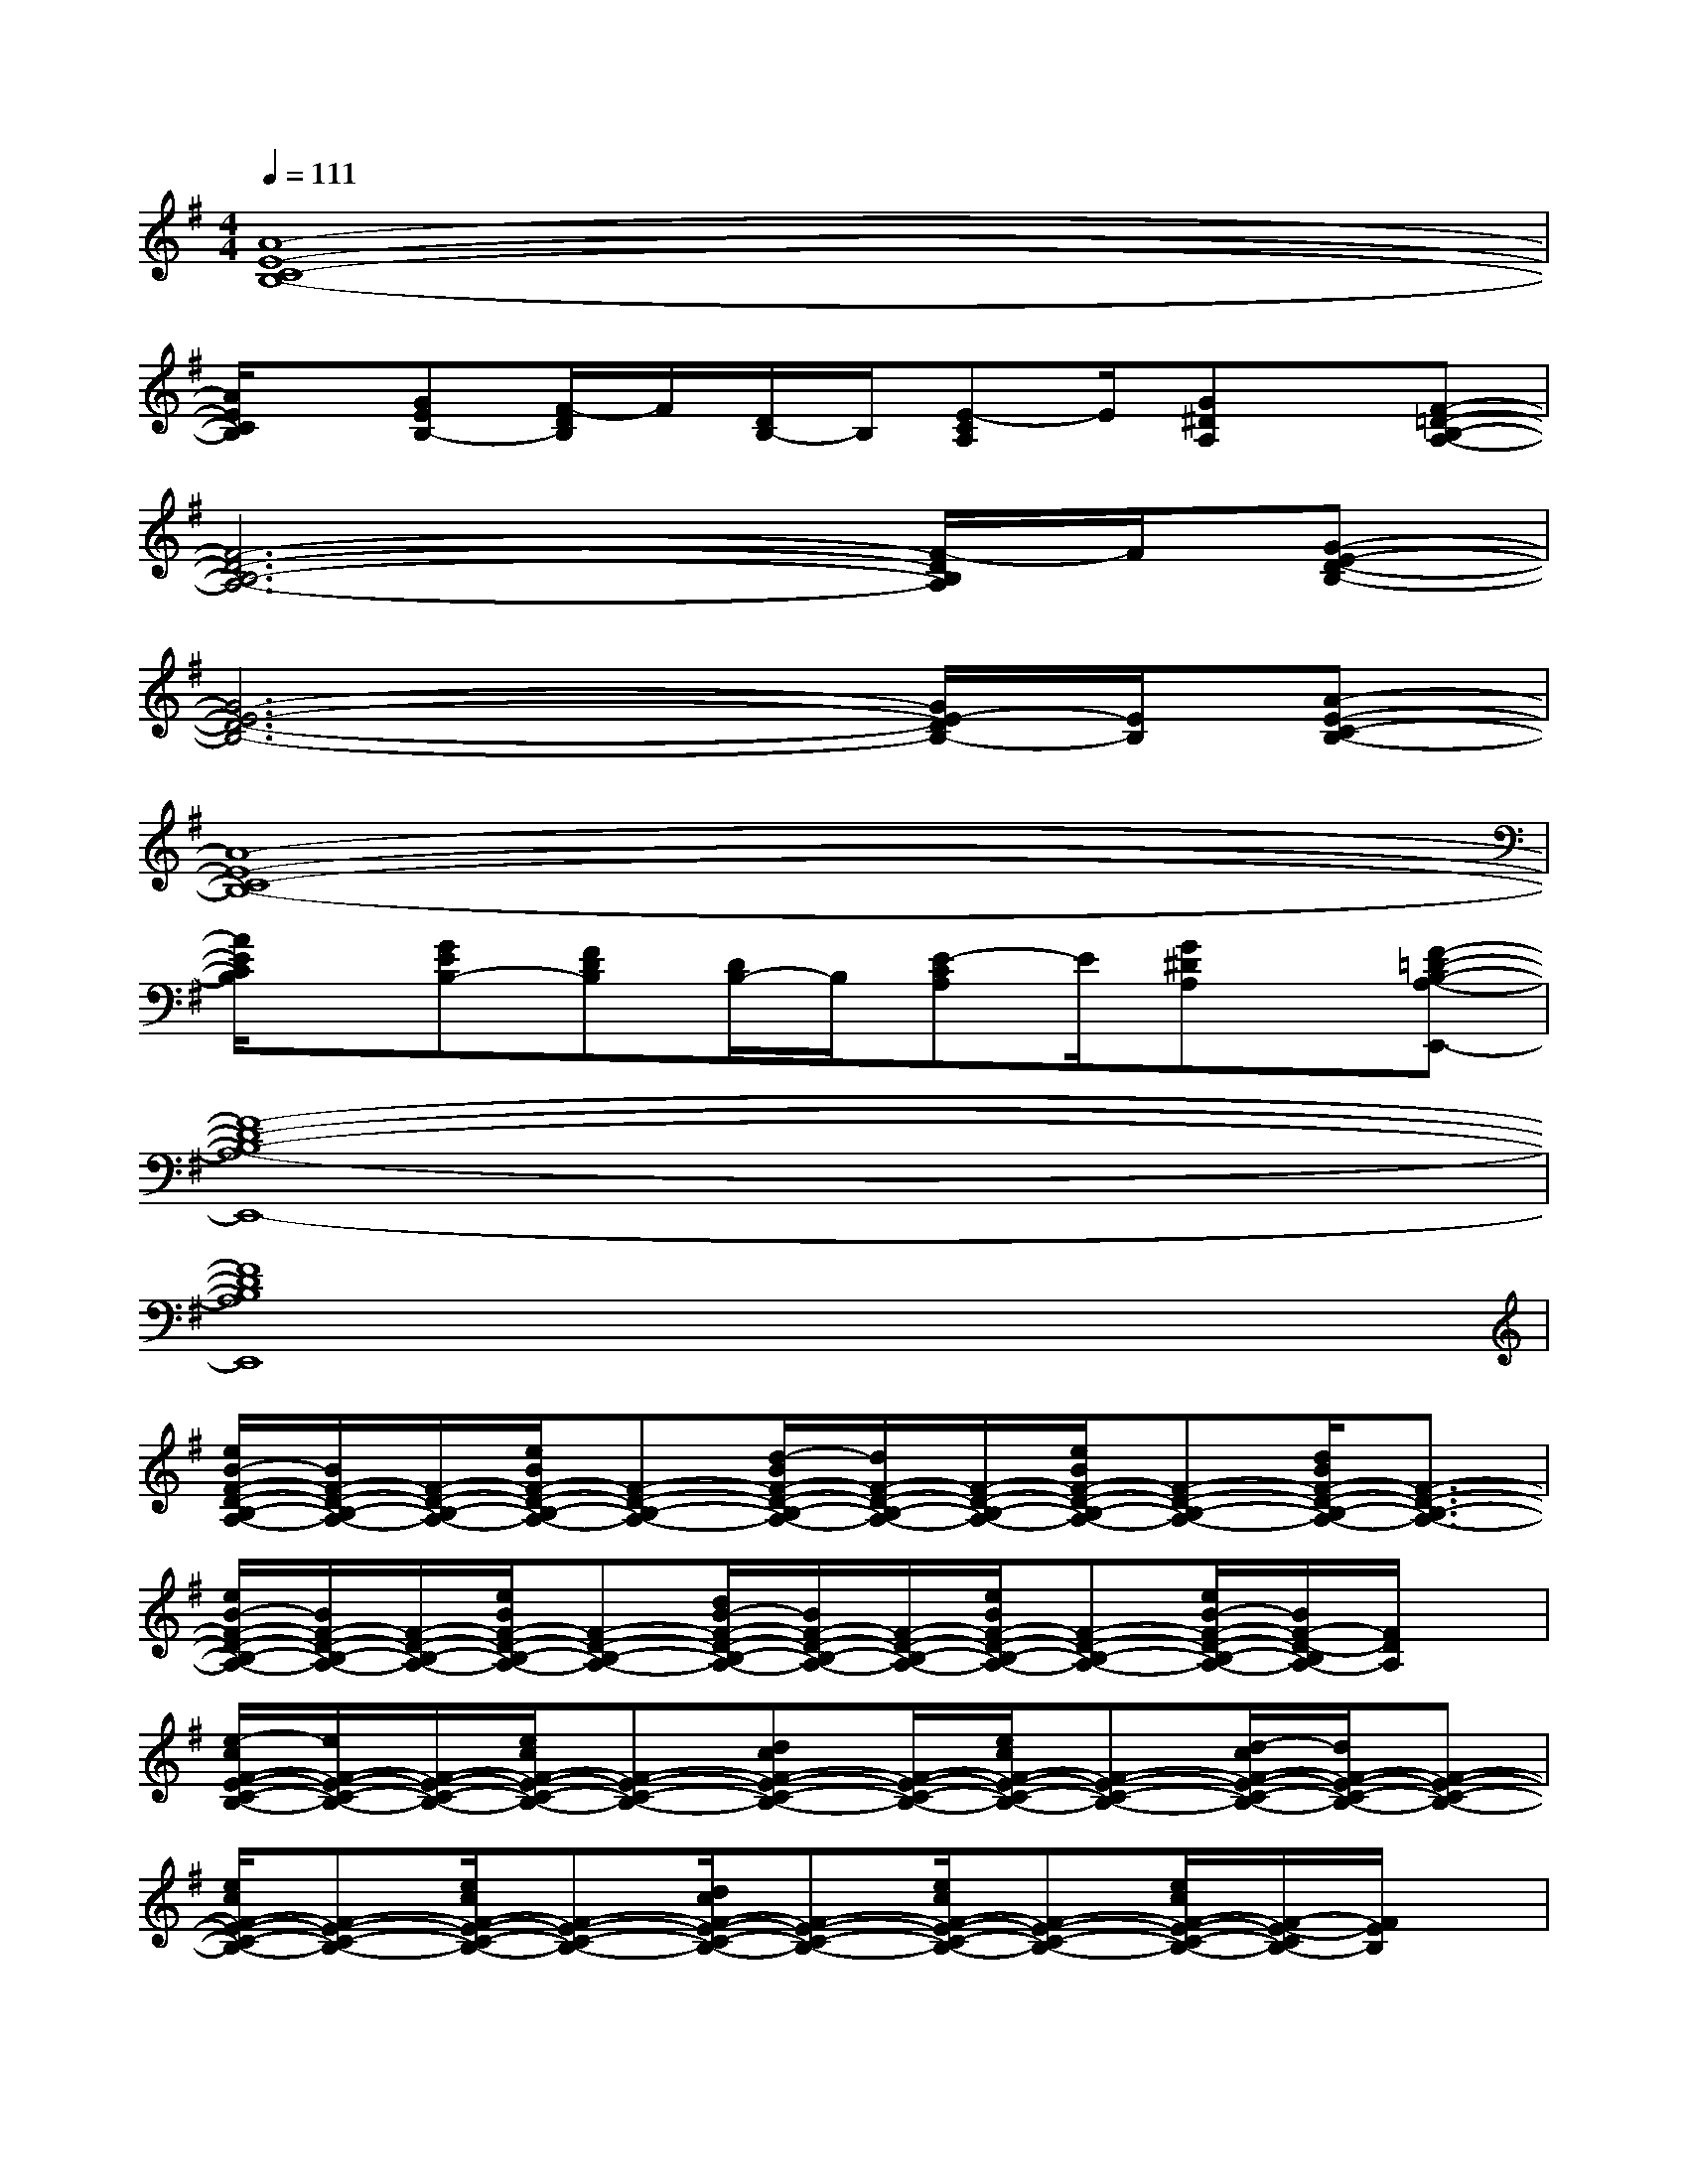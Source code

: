 X:1
T:
M:4/4
L:1/8
Q:1/4=111
K:G%1sharps
V:1
[A8-E8-C8-B,8-]|
[A/2E/2C/2B,/2]x/2[GEB,-][F/2-D/2B,/2]F/2[D/2B,/2-]B,/2[E-CA,]E/2[G^DA,]x/2[F-=D-B,-A,-]|
[F6-D6-B,6-A,6-][F/2-D/2B,/2A,/2]F/2[G-E-D-B,-]|
[G6-E6-D6-B,6-][G/2E/2-D/2B,/2-][E/2B,/2][A-E-C-B,-]|
[A8-E8-C8-B,8-]|
[A/2E/2C/2B,/2]x/2[GEB,-][FDB,][D/2B,/2-]B,/2[E-CA,]E/2[G^DA,]x/2[F-=D-B,-A,-E,,-]|
[F8-D8-B,8-A,8-E,,8-]|
[F8D8B,8A,8E,,8]|
[e/2B/2-F/2-D/2-B,/2-A,/2-][B/2F/2-D/2-B,/2-A,/2-][F/2-D/2-B,/2-A,/2-][e/2B/2F/2-D/2-B,/2-A,/2-][F-D-B,-A,-][d/2-B/2F/2-D/2-B,/2-A,/2-][d/2F/2-D/2-B,/2-A,/2-][F/2-D/2-B,/2-A,/2-][e/2B/2F/2-D/2-B,/2-A,/2-][F-D-B,-A,-][d/2B/2F/2-D/2-B,/2-A,/2-][F3/2-D3/2-B,3/2-A,3/2-]|
[e/2B/2-F/2-D/2-B,/2-A,/2-][B/2F/2-D/2-B,/2-A,/2-][F/2-D/2-B,/2-A,/2-][e/2B/2F/2-D/2-B,/2-A,/2-][F-D-B,-A,-][d/2B/2-F/2-D/2-B,/2-A,/2-][B/2F/2-D/2-B,/2-A,/2-][F/2-D/2-B,/2-A,/2-][e/2B/2F/2-D/2-B,/2-A,/2-][F-D-B,-A,-][e/2B/2-F/2-D/2-B,/2-A,/2-][B/2F/2-D/2-B,/2A,/2-][F/2D/2A,/2]x/2|
[e/2-c/2F/2-E/2-C/2-B,/2-][e/2F/2-E/2-C/2-B,/2-][F/2-E/2-C/2-B,/2-][e/2c/2F/2-E/2-C/2-B,/2-][F-E-C-B,-][dcF-E-C-B,-][F/2-E/2-C/2-B,/2-][e/2c/2F/2-E/2-C/2-B,/2-][F-E-C-B,-][d/2-c/2F/2-E/2-C/2-B,/2-][d/2F/2-E/2-C/2-B,/2-][F-E-C-B,-]|
[e/2c/2F/2-E/2-C/2-B,/2-][F-E-C-B,-][e/2c/2F/2-E/2-C/2-B,/2-][F-E-C-B,-][d/2c/2F/2-E/2-C/2-B,/2-][F-E-C-B,-][e/2c/2F/2-E/2-C/2-B,/2-][F-E-C-B,-][e/2c/2F/2-E/2-C/2-B,/2-][F/2-E/2-C/2B,/2-][F/2E/2B,/2]x/2|
[e/2-B/2F/2-D/2-B,/2-A,/2-][e/2F/2-D/2-B,/2-A,/2-][F/2-D/2-B,/2-A,/2-][e/2-B/2F/2-D/2-B,/2-A,/2-][e/2F/2-D/2-B,/2-A,/2-][F/2-D/2-B,/2-A,/2-][d/2-B/2F/2-D/2-B,/2-A,/2-][d/2F/2-D/2-B,/2-A,/2-][F/2-D/2-B,/2-A,/2-][e/2B/2F/2-D/2-B,/2-A,/2-][F-D-B,-A,-][d/2B/2F/2-D/2-B,/2-A,/2-][F3/2-D3/2-B,3/2-A,3/2-]|
[eBF-D-B,-A,-][F/2-D/2-B,/2-A,/2-][e/2B/2F/2-D/2-B,/2-A,/2-][F-D-B,-A,-][d/2B/2F/2-D/2-B,/2-A,/2-][F-D-B,-A,-][e/2B/2F/2-D/2-B,/2-A,/2-][F-D-B,-A,-][e/2B/2F/2-D/2-B,/2-A,/2-][FDB,A,]x/2|
[e/2-c/2F/2-E/2-C/2-B,/2-][e/2F/2-E/2-C/2-B,/2-][F/2-E/2-C/2-B,/2-][ecF-E-C-B,-][F/2-E/2-C/2-B,/2-][d/2-c/2F/2-E/2-C/2-B,/2-][d/2F/2-E/2-C/2-B,/2-][F/2-E/2-C/2-B,/2-][e/2c/2F/2-E/2-C/2-B,/2-][F-E-C-B,-][d/2c/2F/2-E/2-C/2-B,/2-][F3/2-E3/2-C3/2-B,3/2-]|
[e/2c/2F/2-E/2-C/2-B,/2-][F-E-C-B,-][e/2c/2F/2-E/2-C/2-B,/2-][F-E-C-B,-][d/2-c/2F/2-E/2-C/2-B,/2-][d/2F/2-E/2-C/2-B,/2-][F/2-E/2-C/2-B,/2-][e/2c/2F/2-E/2-C/2-B,/2-][F-E-C-B,-][e/2c/2F/2-E/2-C/2-B,/2-][FECB,]x/2